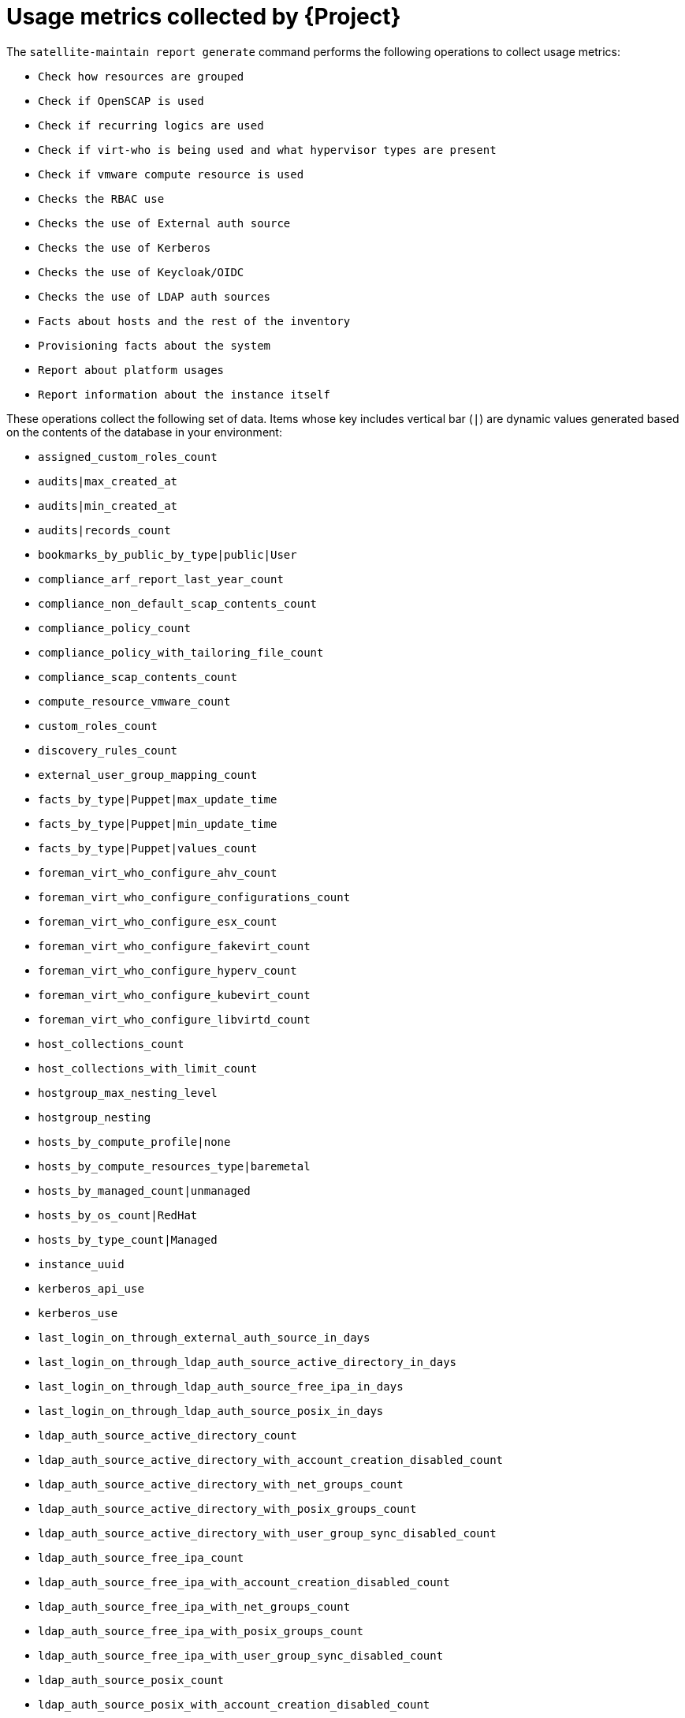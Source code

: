 [id="usage-metrics-collected-by-{project-context}"]
= Usage metrics collected by {Project}

The `satellite-maintain report generate` command performs the following operations to collect usage metrics:

* `Check how resources are grouped`
* `Check if OpenSCAP is used`
* `Check if recurring logics are used`
* `Check if virt-who is being used and what hypervisor types are present`
* `Check if vmware compute resource is used`
* `Checks the RBAC use`
* `Checks the use of External auth source`
* `Checks the use of Kerberos`
* `Checks the use of Keycloak/OIDC`
* `Checks the use of LDAP auth sources`
* `Facts about hosts and the rest of the inventory`
* `Provisioning facts about the system`
* `Report about platform usages`
* `Report information about the instance itself`

These operations collect the following set of data.
Items whose key includes vertical bar (`|`) are dynamic values generated based on the contents of the database in your environment:

* `assigned_custom_roles_count`
* `audits|max_created_at`
* `audits|min_created_at`
* `audits|records_count`
* `bookmarks_by_public_by_type|public|User`
* `compliance_arf_report_last_year_count`
* `compliance_non_default_scap_contents_count`
* `compliance_policy_count`
* `compliance_policy_with_tailoring_file_count`
* `compliance_scap_contents_count`
* `compute_resource_vmware_count`
* `custom_roles_count`
* `discovery_rules_count`
* `external_user_group_mapping_count`
* `facts_by_type|Puppet|max_update_time`
* `facts_by_type|Puppet|min_update_time`
* `facts_by_type|Puppet|values_count`
* `foreman_virt_who_configure_ahv_count`
* `foreman_virt_who_configure_configurations_count`
* `foreman_virt_who_configure_esx_count`
* `foreman_virt_who_configure_fakevirt_count`
* `foreman_virt_who_configure_hyperv_count`
* `foreman_virt_who_configure_kubevirt_count`
* `foreman_virt_who_configure_libvirtd_count`
* `host_collections_count`
* `host_collections_with_limit_count`
* `hostgroup_max_nesting_level`
* `hostgroup_nesting`
* `hosts_by_compute_profile|none`
* `hosts_by_compute_resources_type|baremetal`
* `hosts_by_managed_count|unmanaged`
* `hosts_by_os_count|RedHat`
* `hosts_by_type_count|Managed`
* `instance_uuid`
* `kerberos_api_use`
* `kerberos_use`
* `last_login_on_through_external_auth_source_in_days`
* `last_login_on_through_ldap_auth_source_active_directory_in_days`
* `last_login_on_through_ldap_auth_source_free_ipa_in_days`
* `last_login_on_through_ldap_auth_source_posix_in_days`
* `ldap_auth_source_active_directory_count`
* `ldap_auth_source_active_directory_with_account_creation_disabled_count`
* `ldap_auth_source_active_directory_with_net_groups_count`
* `ldap_auth_source_active_directory_with_posix_groups_count`
* `ldap_auth_source_active_directory_with_user_group_sync_disabled_count`
* `ldap_auth_source_free_ipa_count`
* `ldap_auth_source_free_ipa_with_account_creation_disabled_count`
* `ldap_auth_source_free_ipa_with_net_groups_count`
* `ldap_auth_source_free_ipa_with_posix_groups_count`
* `ldap_auth_source_free_ipa_with_user_group_sync_disabled_count`
* `ldap_auth_source_posix_count`
* `ldap_auth_source_posix_with_account_creation_disabled_count`
* `ldap_auth_source_posix_with_net_groups_count`
* `ldap_auth_source_posix_with_posix_groups_count`
* `ldap_auth_source_posix_with_user_group_sync_disabled_count`
* `location_ignore_types_used`
* `locations_count`
* `managed_hosts_created_in_last_3_months`
* `modified_settings`
* `nics_by_type_count|Managed`
* `non_admin_users_count`
* `oidc_use`
* `organization_ignore_types_used`
* `organizations_count`
* `parameters_count|CommonParameter`
* `recurring_logics_indefinite_rex_ansible_count`
* `recurring_logics_indefinite_rex_count`
* `smart_proxies_count`
* `smart_proxies_creation_date`
* `taxonomies_counts|Location`
* `taxonomies_counts|Organization`
* `total_users_count`
* `use_selectable_columns`
* `user_groups_count`
* `user_mail_notifications_count`
* `users_authenticated_through_ldap_auth_source_active_directory`
* `users_authenticated_through_ldap_auth_source_free_ipa`
* `users_authenticated_through_ldap_auth_source_posix`
* `users_count`
* `version`
